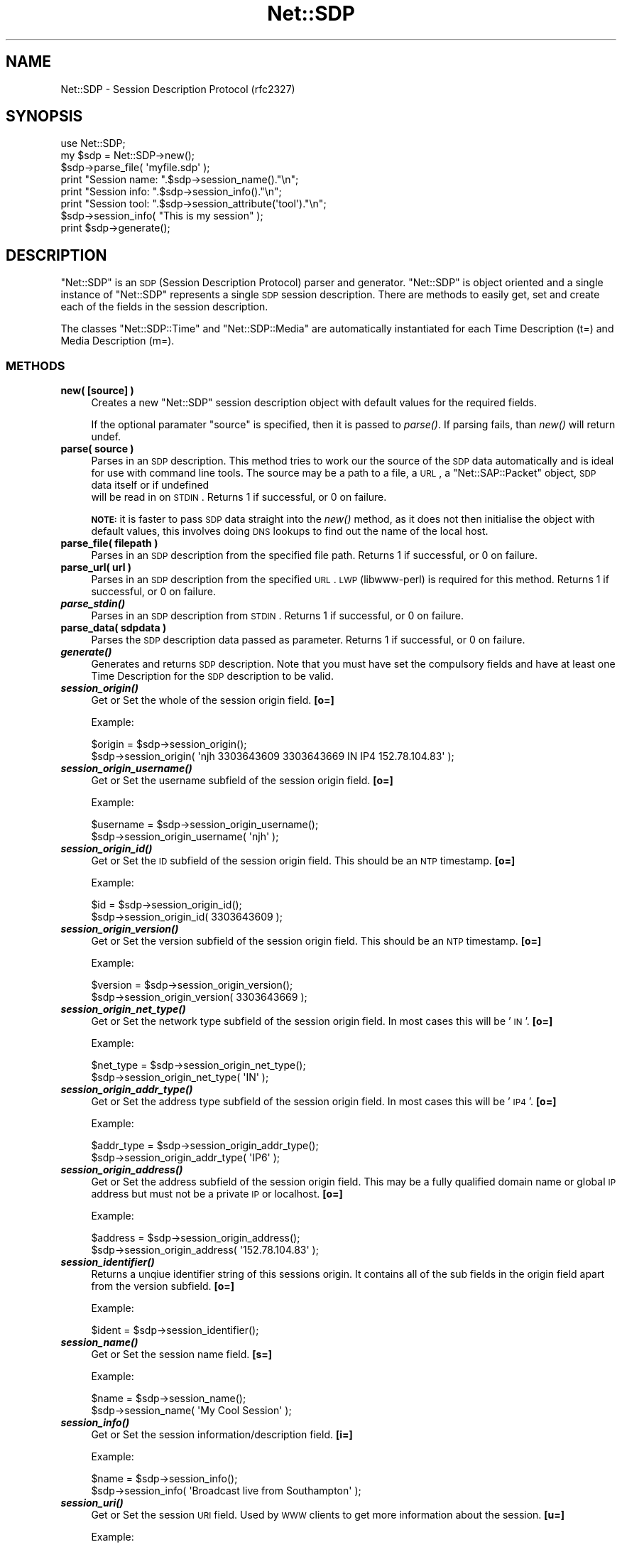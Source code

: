 .\" Automatically generated by Pod::Man 2.25 (Pod::Simple 3.16)
.\"
.\" Standard preamble:
.\" ========================================================================
.de Sp \" Vertical space (when we can't use .PP)
.if t .sp .5v
.if n .sp
..
.de Vb \" Begin verbatim text
.ft CW
.nf
.ne \\$1
..
.de Ve \" End verbatim text
.ft R
.fi
..
.\" Set up some character translations and predefined strings.  \*(-- will
.\" give an unbreakable dash, \*(PI will give pi, \*(L" will give a left
.\" double quote, and \*(R" will give a right double quote.  \*(C+ will
.\" give a nicer C++.  Capital omega is used to do unbreakable dashes and
.\" therefore won't be available.  \*(C` and \*(C' expand to `' in nroff,
.\" nothing in troff, for use with C<>.
.tr \(*W-
.ds C+ C\v'-.1v'\h'-1p'\s-2+\h'-1p'+\s0\v'.1v'\h'-1p'
.ie n \{\
.    ds -- \(*W-
.    ds PI pi
.    if (\n(.H=4u)&(1m=24u) .ds -- \(*W\h'-12u'\(*W\h'-12u'-\" diablo 10 pitch
.    if (\n(.H=4u)&(1m=20u) .ds -- \(*W\h'-12u'\(*W\h'-8u'-\"  diablo 12 pitch
.    ds L" ""
.    ds R" ""
.    ds C` ""
.    ds C' ""
'br\}
.el\{\
.    ds -- \|\(em\|
.    ds PI \(*p
.    ds L" ``
.    ds R" ''
'br\}
.\"
.\" Escape single quotes in literal strings from groff's Unicode transform.
.ie \n(.g .ds Aq \(aq
.el       .ds Aq '
.\"
.\" If the F register is turned on, we'll generate index entries on stderr for
.\" titles (.TH), headers (.SH), subsections (.SS), items (.Ip), and index
.\" entries marked with X<> in POD.  Of course, you'll have to process the
.\" output yourself in some meaningful fashion.
.ie \nF \{\
.    de IX
.    tm Index:\\$1\t\\n%\t"\\$2"
..
.    nr % 0
.    rr F
.\}
.el \{\
.    de IX
..
.\}
.\"
.\" Accent mark definitions (@(#)ms.acc 1.5 88/02/08 SMI; from UCB 4.2).
.\" Fear.  Run.  Save yourself.  No user-serviceable parts.
.    \" fudge factors for nroff and troff
.if n \{\
.    ds #H 0
.    ds #V .8m
.    ds #F .3m
.    ds #[ \f1
.    ds #] \fP
.\}
.if t \{\
.    ds #H ((1u-(\\\\n(.fu%2u))*.13m)
.    ds #V .6m
.    ds #F 0
.    ds #[ \&
.    ds #] \&
.\}
.    \" simple accents for nroff and troff
.if n \{\
.    ds ' \&
.    ds ` \&
.    ds ^ \&
.    ds , \&
.    ds ~ ~
.    ds /
.\}
.if t \{\
.    ds ' \\k:\h'-(\\n(.wu*8/10-\*(#H)'\'\h"|\\n:u"
.    ds ` \\k:\h'-(\\n(.wu*8/10-\*(#H)'\`\h'|\\n:u'
.    ds ^ \\k:\h'-(\\n(.wu*10/11-\*(#H)'^\h'|\\n:u'
.    ds , \\k:\h'-(\\n(.wu*8/10)',\h'|\\n:u'
.    ds ~ \\k:\h'-(\\n(.wu-\*(#H-.1m)'~\h'|\\n:u'
.    ds / \\k:\h'-(\\n(.wu*8/10-\*(#H)'\z\(sl\h'|\\n:u'
.\}
.    \" troff and (daisy-wheel) nroff accents
.ds : \\k:\h'-(\\n(.wu*8/10-\*(#H+.1m+\*(#F)'\v'-\*(#V'\z.\h'.2m+\*(#F'.\h'|\\n:u'\v'\*(#V'
.ds 8 \h'\*(#H'\(*b\h'-\*(#H'
.ds o \\k:\h'-(\\n(.wu+\w'\(de'u-\*(#H)/2u'\v'-.3n'\*(#[\z\(de\v'.3n'\h'|\\n:u'\*(#]
.ds d- \h'\*(#H'\(pd\h'-\w'~'u'\v'-.25m'\f2\(hy\fP\v'.25m'\h'-\*(#H'
.ds D- D\\k:\h'-\w'D'u'\v'-.11m'\z\(hy\v'.11m'\h'|\\n:u'
.ds th \*(#[\v'.3m'\s+1I\s-1\v'-.3m'\h'-(\w'I'u*2/3)'\s-1o\s+1\*(#]
.ds Th \*(#[\s+2I\s-2\h'-\w'I'u*3/5'\v'-.3m'o\v'.3m'\*(#]
.ds ae a\h'-(\w'a'u*4/10)'e
.ds Ae A\h'-(\w'A'u*4/10)'E
.    \" corrections for vroff
.if v .ds ~ \\k:\h'-(\\n(.wu*9/10-\*(#H)'\s-2\u~\d\s+2\h'|\\n:u'
.if v .ds ^ \\k:\h'-(\\n(.wu*10/11-\*(#H)'\v'-.4m'^\v'.4m'\h'|\\n:u'
.    \" for low resolution devices (crt and lpr)
.if \n(.H>23 .if \n(.V>19 \
\{\
.    ds : e
.    ds 8 ss
.    ds o a
.    ds d- d\h'-1'\(ga
.    ds D- D\h'-1'\(hy
.    ds th \o'bp'
.    ds Th \o'LP'
.    ds ae ae
.    ds Ae AE
.\}
.rm #[ #] #H #V #F C
.\" ========================================================================
.\"
.IX Title "Net::SDP 3pm"
.TH Net::SDP 3pm "2014-01-10" "perl v5.14.2" "User Contributed Perl Documentation"
.\" For nroff, turn off justification.  Always turn off hyphenation; it makes
.\" way too many mistakes in technical documents.
.if n .ad l
.nh
.SH "NAME"
Net::SDP \- Session Description Protocol (rfc2327)
.SH "SYNOPSIS"
.IX Header "SYNOPSIS"
.Vb 1
\&  use Net::SDP;
\&
\&  my $sdp = Net::SDP\->new();
\&  
\&  $sdp\->parse_file( \*(Aqmyfile.sdp\*(Aq );
\&  
\&  print "Session name: ".$sdp\->session_name()."\en";
\&  print "Session info: ".$sdp\->session_info()."\en";
\&  print "Session tool: ".$sdp\->session_attribute(\*(Aqtool\*(Aq)."\en";
\&  
\&  $sdp\->session_info( "This is my session" );
\&  
\&  print $sdp\->generate();
.Ve
.SH "DESCRIPTION"
.IX Header "DESCRIPTION"
\&\f(CW\*(C`Net::SDP\*(C'\fR is an \s-1SDP\s0 (Session Description Protocol) parser and generator. 
\&\f(CW\*(C`Net::SDP\*(C'\fR is object oriented and a single instance of \f(CW\*(C`Net::SDP\*(C'\fR represents
a single \s-1SDP\s0 session description. There are methods to easily get, set and create 
each of the fields in the session description.
.PP
The classes \f(CW\*(C`Net::SDP::Time\*(C'\fR and \f(CW\*(C`Net::SDP::Media\*(C'\fR are automatically instantiated 
for each Time Description (t=) and Media Description (m=).
.SS "\s-1METHODS\s0"
.IX Subsection "METHODS"
.IP "\fBnew( [source] )\fR" 4
.IX Item "new( [source] )"
Creates a new \f(CW\*(C`Net::SDP\*(C'\fR session description object with default values for 
the required fields.
.Sp
If the optional paramater \f(CW\*(C`source\*(C'\fR is specified, then it is passed to 
\&\fIparse()\fR. If parsing fails, than \fInew()\fR will return undef.
.IP "\fBparse( source )\fR" 4
.IX Item "parse( source )"
Parses in an \s-1SDP\s0 description. This method tries to work our the source of the \s-1SDP\s0 data
automatically and is ideal for use with command line tools. The source may be 
a path to a file, a \s-1URL\s0, a \f(CW\*(C`Net::SAP::Packet\*(C'\fR object, \s-1SDP\s0 data itself or if undefined
 will be read in on \s-1STDIN\s0.
Returns 1 if successful, or 0 on failure.
.Sp
\&\fB\s-1NOTE:\s0\fR it is faster to pass \s-1SDP\s0 data straight into the \fInew()\fR method, as it does not 
then initialise the object with default values, this involves doing \s-1DNS\s0 lookups to
find out the name of the local host.
.IP "\fBparse_file( filepath )\fR" 4
.IX Item "parse_file( filepath )"
Parses in an \s-1SDP\s0 description from the specified file path. Returns 1 if successful, or 0 on failure.
.IP "\fBparse_url( url )\fR" 4
.IX Item "parse_url( url )"
Parses in an \s-1SDP\s0 description from the specified \s-1URL\s0. \s-1LWP\s0 (libwww-perl) is required for this method. 
Returns 1 if successful, or 0 on failure.
.IP "\fB\f(BIparse_stdin()\fB\fR" 4
.IX Item "parse_stdin()"
Parses in an \s-1SDP\s0 description from \s-1STDIN\s0. Returns 1 if successful, or 0 on failure.
.IP "\fBparse_data( sdpdata )\fR" 4
.IX Item "parse_data( sdpdata )"
Parses the \s-1SDP\s0 description data passed as parameter. Returns 1 if successful, or 0 on failure.
.IP "\fB\f(BIgenerate()\fB\fR" 4
.IX Item "generate()"
Generates and returns \s-1SDP\s0 description. Note that you must have set the compulsory fields and have 
at least one Time Description for the \s-1SDP\s0 description to be valid.
.IP "\fB\f(BIsession_origin()\fB\fR" 4
.IX Item "session_origin()"
Get or Set the whole of the session origin field. \fB[o=]\fR
.Sp
Example:
.Sp
.Vb 2
\&        $origin = $sdp\->session_origin();
\&        $sdp\->session_origin( \*(Aqnjh 3303643609 3303643669 IN IP4 152.78.104.83\*(Aq );
.Ve
.IP "\fB\f(BIsession_origin_username()\fB\fR" 4
.IX Item "session_origin_username()"
Get or Set the username subfield of the session origin field. \fB[o=]\fR
.Sp
Example:
.Sp
.Vb 2
\&        $username = $sdp\->session_origin_username();
\&        $sdp\->session_origin_username( \*(Aqnjh\*(Aq );
.Ve
.IP "\fB\f(BIsession_origin_id()\fB\fR" 4
.IX Item "session_origin_id()"
Get or Set the \s-1ID\s0 subfield of the session origin field. This should be an \s-1NTP\s0 timestamp. \fB[o=]\fR
.Sp
Example:
.Sp
.Vb 2
\&        $id = $sdp\->session_origin_id();
\&        $sdp\->session_origin_id( 3303643609 );
.Ve
.IP "\fB\f(BIsession_origin_version()\fB\fR" 4
.IX Item "session_origin_version()"
Get or Set the version subfield of the session origin field. This should be an \s-1NTP\s0 timestamp. \fB[o=]\fR
.Sp
Example:
.Sp
.Vb 2
\&        $version = $sdp\->session_origin_version();
\&        $sdp\->session_origin_version( 3303643669 );
.Ve
.IP "\fB\f(BIsession_origin_net_type()\fB\fR" 4
.IX Item "session_origin_net_type()"
Get or Set the network type subfield of the session origin field. In most cases this will be '\s-1IN\s0'. \fB[o=]\fR
.Sp
Example:
.Sp
.Vb 2
\&        $net_type = $sdp\->session_origin_net_type();
\&        $sdp\->session_origin_net_type( \*(AqIN\*(Aq );
.Ve
.IP "\fB\f(BIsession_origin_addr_type()\fB\fR" 4
.IX Item "session_origin_addr_type()"
Get or Set the address type subfield of the session origin field. In most cases this will be '\s-1IP4\s0'. \fB[o=]\fR
.Sp
Example:
.Sp
.Vb 2
\&        $addr_type = $sdp\->session_origin_addr_type();
\&        $sdp\->session_origin_addr_type( \*(AqIP6\*(Aq );
.Ve
.IP "\fB\f(BIsession_origin_address()\fB\fR" 4
.IX Item "session_origin_address()"
Get or Set the address subfield of the session origin field. 
This may be a fully qualified domain name or global \s-1IP\s0 address but 
must not be a private \s-1IP\s0 or localhost. \fB[o=]\fR
.Sp
Example:
.Sp
.Vb 2
\&        $address = $sdp\->session_origin_address();
\&        $sdp\->session_origin_address( \*(Aq152.78.104.83\*(Aq );
.Ve
.IP "\fB\f(BIsession_identifier()\fB\fR" 4
.IX Item "session_identifier()"
Returns a unqiue identifier string of this sessions origin.
It contains all of the sub fields in the origin field apart from the version subfield. \fB[o=]\fR
.Sp
Example:
.Sp
.Vb 1
\&        $ident = $sdp\->session_identifier();
.Ve
.IP "\fB\f(BIsession_name()\fB\fR" 4
.IX Item "session_name()"
Get or Set the session name field. \fB[s=]\fR
.Sp
Example:
.Sp
.Vb 2
\&        $name = $sdp\->session_name();
\&        $sdp\->session_name( \*(AqMy Cool Session\*(Aq );
.Ve
.IP "\fB\f(BIsession_info()\fB\fR" 4
.IX Item "session_info()"
Get or Set the session information/description field. \fB[i=]\fR
.Sp
Example:
.Sp
.Vb 2
\&        $name = $sdp\->session_info();
\&        $sdp\->session_info( \*(AqBroadcast live from Southampton\*(Aq );
.Ve
.IP "\fB\f(BIsession_uri()\fB\fR" 4
.IX Item "session_uri()"
Get or Set the session \s-1URI\s0 field. Used by \s-1WWW\s0 clients to get more information about the session. \fB[u=]\fR
.Sp
Example:
.Sp
.Vb 2
\&        $name = $sdp\->session_uri();
\&        $sdp\->session_uri( \*(Aqhttp://www.surgeradio.co.uk\*(Aq );
.Ve
.IP "\fB\f(BIsession_email()\fB\fR" 4
.IX Item "session_email()"
Get or Set the session email field.
Although uncommon, more than one email address field is valid.
You can set multiple email addresses by passing them in an \s-1ARRAYREF\s0.
This method will only return the first email address. \fB[e=]\fR
.Sp
Example:
.Sp
.Vb 3
\&        $email = $sdp\->session_email();
\&        $sdp\->session_email( \*(Aqnjh@cpan.org\*(Aq );
\&        $sdp\->session_email( [\*(Aqnjh@cpan.org\*(Aq, \*(Aqnjh@surgeradio.co.uk\*(Aq] );
.Ve
.IP "\fB\f(BIsession_email_arrayref()\fB\fR" 4
.IX Item "session_email_arrayref()"
Returns all email addresses as an array reference. Will return an
empty \s-1ARRAYREF\s0 if no email addresses are available.
.IP "\fB\f(BIsession_phone()\fB\fR" 4
.IX Item "session_phone()"
Get or Set the session telephone number field.
Although uncommon, more than one phone number field is valid.
You can set multiple phone numbers by passing them in an \s-1ARRAYREF\s0.
This method will only return the first phone number. \fB[p=]\fR
.Sp
Example:
.Sp
.Vb 3
\&        $phone = $sdp\->session_phone();
\&        $sdp\->session_phone( \*(Aq+44 870 357 2287\*(Aq );
\&        $sdp\->session_phone( [\*(Aq0870 357 2287\*(Aq, \*(Aq41287\*(Aq] );
.Ve
.IP "\fB\f(BIsession_phone_arrayref()\fB\fR" 4
.IX Item "session_phone_arrayref()"
Returns all phone numbers as an array reference. Will return an
empty \s-1ARRAYREF\s0 if no phone numbers are available.
.IP "\fBsession_key( method, [key] )\fR" 4
.IX Item "session_key( method, [key] )"
Get or Set the session encryption key field.
When setting the key parameter is optional \- dependant on the method. \fB[k=]\fR
.Sp
Example:
.Sp
.Vb 3
\&        ($method, $key) = $sdp\->session_key();
\&        $sdp\->session_key( \*(Aqprompt\*(Aq );
\&        $sdp\->session_key( \*(Aqbase64\*(Aq, \*(AqAoItAE8BAQ8DAQOBQwA\*(Aq );
.Ve
.IP "\fBsession_attribute( name, [value] )\fR" 4
.IX Item "session_attribute( name, [value] )"
Get or Set an attribute for this session description. \fB[a=]\fR
.Sp
When setting an attribute, if you pass in a scalar, then all attributes with
the same name will be replaced. Alternively an attribute may be set to multiple
values by passing an \s-1ARRAYREF\s0. If an attribute does not require it, 
then the value parameter is optional \- eg for 'recvonly' attribute.
.Sp
When getting an attribute that has no value, then '' is returned, 
or if the attribute does not exists then undef is returned.
If the attribute has a single value, then that value is returned, 
or if it has more than one value then an \s-1ARRAYREF\s0 is returned.
.Sp
Example:
.Sp
.Vb 2
\&        $tool = $sdp\->session_attribute( \*(Aqtool\*(Aq );
\&        $sdp\->session_attribute( \*(Aqrecvonly\*(Aq );
.Ve
.IP "\fB\f(BIsession_attributes()\fB\fR" 4
.IX Item "session_attributes()"
Get a \s-1HASHREF\s0 of all the attributes associated with this session description \fB[a=]\fR
.Sp
Example:
.Sp
.Vb 1
\&        $hashref = $sdp\->session_attributes();
.Ve
.IP "\fBsession_add_attribute( name, [value] )\fR" 4
.IX Item "session_add_attribute( name, [value] )"
Add a value for sepecified attribute. This method is intended to be used with attributes
with multiple values \- eg lang \fB[a=]\fR
.Sp
Example:
.Sp
.Vb 2
\&        $audio\->session_add_attribute( \*(Aqlang\*(Aq, \*(Aqen\*(Aq);
\&        $audio\->session_add_attribute( \*(Aqlang\*(Aq, \*(Aqfr\*(Aq);
.Ve
.IP "\fBsession_del_attribute( name )\fR" 4
.IX Item "session_del_attribute( name )"
Deletes all attributes of given name.
Example:
.Sp
.Vb 1
\&        $audio\->session_del_attribute( \*(Aqlang\*(Aq );
.Ve
.IP "\fBmedia_desc_of_type( type )\fR" 4
.IX Item "media_desc_of_type( type )"
Returns the first media description (as a \f(CW\*(C`Net::SDP::Media\*(C'\fR) of the specified type.
.Sp
Example:
.Sp
.Vb 1
\&        $audio = $sdp\->media_desc_of_type( \*(Aqaudio\*(Aq );
.Ve
.IP "\fBmedia_desc_arrayref( )\fR" 4
.IX Item "media_desc_arrayref( )"
Returns an \s-1ARRAYREF\s0 of all the media descriptions \- \f(CW\*(C`Net::SDP::Media\*(C'\fR objects.
.IP "\fB\f(BImedia_desc_delete_all()\fB\fR" 4
.IX Item "media_desc_delete_all()"
Deletes all media descriptors.
.ie n .IP "\fBmedia_desc_delete( \fB$num\fB )\fR" 4
.el .IP "\fBmedia_desc_delete( \f(CB$num\fB )\fR" 4
.IX Item "media_desc_delete( $num )"
Delete media description with index \f(CW$num\fR.
Returns 0 if successful or 1 on failure.
.IP "\fBtime_desc( [$num] )\fR" 4
.IX Item "time_desc( [$num] )"
Returns the time description with index number \f(CW$num\fR. 
Returns the first time description if, \f(CW$num\fR is undefined.
Return undef if no time description of chosen index is available.
Returns a \f(CW\*(C`Net::SDP::Time\*(C'\fR.
.IP "\fB\f(BItime_desc_arrayref()\fB\fR" 4
.IX Item "time_desc_arrayref()"
Returns an \s-1ARRAYREF\s0 of all the time descriptions \- \f(CW\*(C`Net::SDP::Time\*(C'\fR objects.
.IP "\fB\f(BItime_desc_delete_all()\fB\fR" 4
.IX Item "time_desc_delete_all()"
Deletes all time descriptors.
.ie n .IP "\fBtime_desc_delete( \fB$num\fB )\fR" 4
.el .IP "\fBtime_desc_delete( \f(CB$num\fB )\fR" 4
.IX Item "time_desc_delete( $num )"
Delete time description with index \f(CW$num\fR.
Returns 0 if successful or 1 on failure.
.IP "\fB\f(BInew_time_desc()\fB\fR" 4
.IX Item "new_time_desc()"
Creates a new time description for the session and returns a new \f(CW\*(C`Net::SDP::Time\*(C'\fR object.
.IP "\fBnew_media_desc( [type] )\fR" 4
.IX Item "new_media_desc( [type] )"
Creates a new media description for the session and returns a new \f(CW\*(C`Net::SDP::Media\*(C'\fR object.
The type parameter is optional, and will set the media type if specified.
.Sp
Example:
.Sp
.Vb 1
\&        $time = $sdp\->new_media_desc( \*(Aqaudio\*(Aq );
.Ve
.SH "TODO"
.IX Header "TODO"
.IP "Stricter parsing of \s-1SDP\s0, so that it can be used as a validator" 4
.IX Item "Stricter parsing of SDP, so that it can be used as a validator"
.PD 0
.IP "Add support for Zone Adjustments (z=)" 4
.IX Item "Add support for Zone Adjustments (z=)"
.PD
.SH "SEE ALSO"
.IX Header "SEE ALSO"
\&\fIperl\fR\|(1), Net::SAP
.PP
<http://www.ietf.org/rfc/rfc2327.txt>
.SH "BUGS"
.IX Header "BUGS"
Please report any bugs or feature requests to
\&\f(CW\*(C`bug\-net\-sdp@rt.cpan.org\*(C'\fR, or through the web interface at
<http://rt.cpan.org>.  I will be notified, and then you'll automatically
be notified of progress on your bug as I make changes.
.SH "AUTHOR"
.IX Header "AUTHOR"
Nicholas J Humfrey, njh@cpan.org
.SH "COPYRIGHT AND LICENSE"
.IX Header "COPYRIGHT AND LICENSE"
Copyright (C) 2004 University of Southampton
.PP
This library is free software; you can redistribute it and/or modify
it under the same terms as Perl itself, either Perl version 5.005 or,
at your option, any later version of Perl 5 you may have available.
